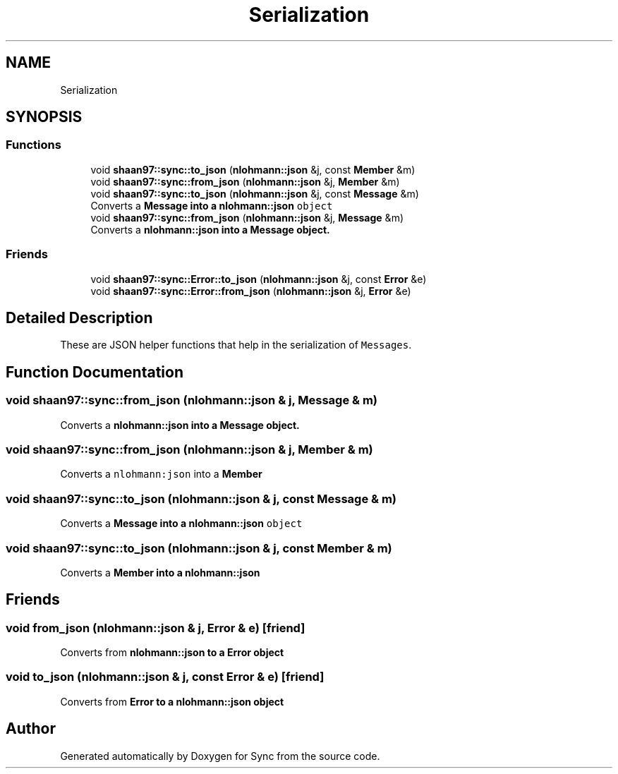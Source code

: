 .TH "Serialization" 3 "Tue Jul 18 2017" "Version 1.0.0" "Sync" \" -*- nroff -*-
.ad l
.nh
.SH NAME
Serialization
.SH SYNOPSIS
.br
.PP
.SS "Functions"

.in +1c
.ti -1c
.RI "void \fBshaan97::sync::to_json\fP (\fBnlohmann::json\fP &j, const \fBMember\fP &m)"
.br
.ti -1c
.RI "void \fBshaan97::sync::from_json\fP (\fBnlohmann::json\fP &j, \fBMember\fP &m)"
.br
.ti -1c
.RI "void \fBshaan97::sync::to_json\fP (\fBnlohmann::json\fP &j, const \fBMessage\fP &m)"
.br
.RI "Converts a \fC\fBMessage\fP\fP into a \fC\fBnlohmann::json\fP object\fP "
.ti -1c
.RI "void \fBshaan97::sync::from_json\fP (\fBnlohmann::json\fP &j, \fBMessage\fP &m)"
.br
.RI "Converts a \fC\fBnlohmann::json\fP\fP into a \fC\fBMessage\fP\fP object\&. "
.in -1c
.SS "Friends"

.in +1c
.ti -1c
.RI "void \fBshaan97::sync::Error::to_json\fP (\fBnlohmann::json\fP &j, const \fBError\fP &e)"
.br
.ti -1c
.RI "void \fBshaan97::sync::Error::from_json\fP (\fBnlohmann::json\fP &j, \fBError\fP &e)"
.br
.in -1c
.SH "Detailed Description"
.PP 
These are JSON helper functions that help in the serialization of \fCMessages\fP\&. 
.SH "Function Documentation"
.PP 
.SS "void shaan97::sync::from_json (\fBnlohmann::json\fP & j, \fBMessage\fP & m)"

.PP
Converts a \fC\fBnlohmann::json\fP\fP into a \fC\fBMessage\fP\fP object\&. 
.SS "void shaan97::sync::from_json (\fBnlohmann::json\fP & j, \fBMember\fP & m)"
Converts a \fCnlohmann:json\fP into a \fC\fBMember\fP\fP 
.SS "void shaan97::sync::to_json (\fBnlohmann::json\fP & j, const \fBMessage\fP & m)"

.PP
Converts a \fC\fBMessage\fP\fP into a \fC\fBnlohmann::json\fP object\fP 
.SS "void shaan97::sync::to_json (\fBnlohmann::json\fP & j, const \fBMember\fP & m)"
Converts a \fC\fBMember\fP\fP into a \fC\fBnlohmann::json\fP\fP 
.SH "Friends"
.PP 
.SS "void from_json (\fBnlohmann::json\fP & j, \fBError\fP & e)\fC [friend]\fP"
Converts from \fC\fBnlohmann::json\fP\fP to a \fC\fBError\fP\fP object 
.SS "void to_json (\fBnlohmann::json\fP & j, const \fBError\fP & e)\fC [friend]\fP"
Converts from \fC\fBError\fP\fP to a \fC\fBnlohmann::json\fP\fP object 
.SH "Author"
.PP 
Generated automatically by Doxygen for Sync from the source code\&.
